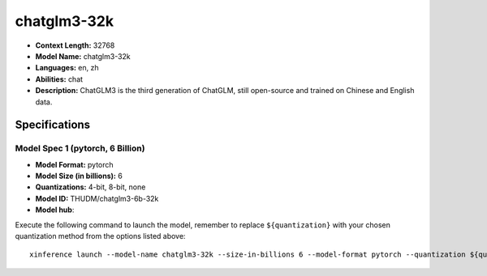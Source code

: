 .. _models_llm_chatglm3-32k:

========================================
chatglm3-32k
========================================

- **Context Length:** 32768
- **Model Name:** chatglm3-32k
- **Languages:** en, zh
- **Abilities:** chat
- **Description:** ChatGLM3 is the third generation of ChatGLM, still open-source and trained on Chinese and English data.

Specifications
^^^^^^^^^^^^^^


Model Spec 1 (pytorch, 6 Billion)
++++++++++++++++++++++++++++++++++++++++

- **Model Format:** pytorch
- **Model Size (in billions):** 6
- **Quantizations:** 4-bit, 8-bit, none
- **Model ID:** THUDM/chatglm3-6b-32k
- **Model hub**: 

Execute the following command to launch the model, remember to replace ``${quantization}`` with your
chosen quantization method from the options listed above::

   xinference launch --model-name chatglm3-32k --size-in-billions 6 --model-format pytorch --quantization ${quantization}

